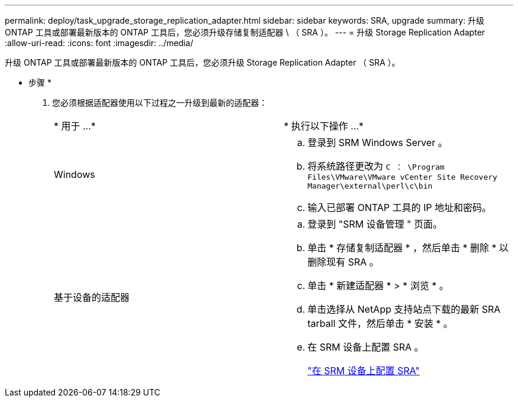 ---
permalink: deploy/task_upgrade_storage_replication_adapter.html 
sidebar: sidebar 
keywords: SRA, upgrade 
summary: 升级 ONTAP 工具或部署最新版本的 ONTAP 工具后，您必须升级存储复制适配器 \ （ SRA ）。 
---
= 升级 Storage Replication Adapter
:allow-uri-read: 
:icons: font
:imagesdir: ../media/


[role="lead"]
升级 ONTAP 工具或部署最新版本的 ONTAP 工具后，您必须升级 Storage Replication Adapter （ SRA ）。

* 步骤 *

. 您必须根据适配器使用以下过程之一升级到最新的适配器：
+
|===


| * 用于 ...* | * 执行以下操作 ...* 


 a| 
Windows
 a| 
.. 登录到 SRM Windows Server 。
.. 将系统路径更改为 `C ： \Program Files\VMware\VMware vCenter Site Recovery Manager\external\perl\c\bin`
.. 输入已部署 ONTAP 工具的 IP 地址和密码。




 a| 
基于设备的适配器
 a| 
.. 登录到 "SRM 设备管理 " 页面。
.. 单击 * 存储复制适配器 * ，然后单击 * 删除 * 以删除现有 SRA 。
.. 单击 * 新建适配器 * > * 浏览 * 。
.. 单击选择从 NetApp 支持站点下载的最新 SRA tarball 文件，然后单击 * 安装 * 。
.. 在 SRM 设备上配置 SRA 。
+
link:../protect/task_configure_sra_on_srm_appliance.html["在 SRM 设备上配置 SRA"]



|===

